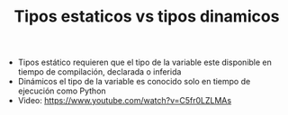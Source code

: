 #+TITLE: Tipos estaticos vs tipos dinamicos
#+CREATED: [2020-09-27 Sun 00:17]
#+LAST_MODIFIED: [2020-09-27 Sun 00:17]
#+HUGO_BASE_DIR: /Users/matias/Development/matiasfha/brain/
#+HUGO_SECTION: notes

- Tipos estático requieren que el tipo de la variable este disponible en tiempo de compilación, declarada o inferida
- Dinámicos el tipo de la variable es conocido solo en tiempo de ejecución como Python
- Video: https://www.youtube.com/watch?v=C5fr0LZLMAs
